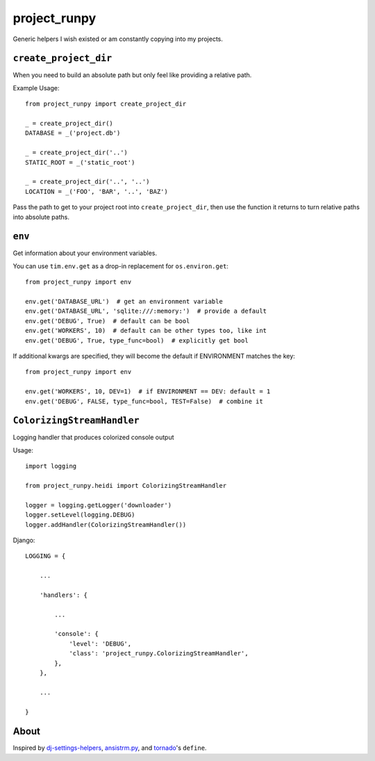 project_runpy
=============

Generic helpers I wish existed or am constantly copying into my projects.


``create_project_dir``
----------------------

When you need to build an absolute path but only feel like providing a relative
path.

Example Usage::

    from project_runpy import create_project_dir

    _ = create_project_dir()
    DATABASE = _('project.db')

    _ = create_project_dir('..')
    STATIC_ROOT = _('static_root')

    _ = create_project_dir('..', '..')
    LOCATION = _('FOO', 'BAR', '..', 'BAZ')

Pass the path to get to your project root into ``create_project_dir``, then use
the function it returns to turn relative paths into absolute paths.


``env``
-------

Get information about your environment variables.

You can use ``tim.env.get`` as a drop-in replacement for ``os.environ.get``::

    from project_runpy import env

    env.get('DATABASE_URL')  # get an environment variable
    env.get('DATABASE_URL', 'sqlite:///:memory:')  # provide a default
    env.get('DEBUG', True)  # default can be bool
    env.get('WORKERS', 10)  # default can be other types too, like int
    env.get('DEBUG', True, type_func=bool)  # explicitly get bool

If additional kwargs are specified, they will become the default if ENVIRONMENT
matches the key::

    from project_runpy import env

    env.get('WORKERS', 10, DEV=1)  # if ENVIRONMENT == DEV: default = 1
    env.get('DEBUG', FALSE, type_func=bool, TEST=False)  # combine it


``ColorizingStreamHandler``
---------------------------

Logging handler that produces colorized console output

Usage::

    import logging

    from project_runpy.heidi import ColorizingStreamHandler

    logger = logging.getLogger('downloader')
    logger.setLevel(logging.DEBUG)
    logger.addHandler(ColorizingStreamHandler())

Django::

    LOGGING = {

        ...

        'handlers': {

            ...

            'console': {
                'level': 'DEBUG',
                'class': 'project_runpy.ColorizingStreamHandler',
            },
        },

        ...

    }


About
-----

Inspired by `dj-settings-helpers`_, `ansistrm.py`_, and tornado_'s ``define``.

.. _dj-settings-helpers: https://github.com/tswicegood/dj-settings-helpers
.. _ansistrm.py: https://gist.github.com/vsajip/758430
.. _tornado: http://www.tornadoweb.org/en/latest/options.html#tornado.options.define
